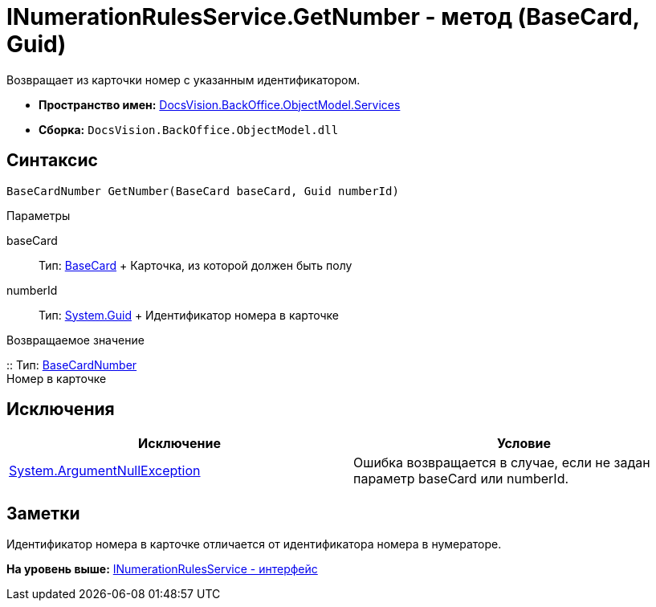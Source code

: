= INumerationRulesService.GetNumber - метод (BaseCard, Guid)

Возвращает из карточки номер с указанным идентификатором.

* [.keyword]*Пространство имен:* xref:Services_NS.adoc[DocsVision.BackOffice.ObjectModel.Services]
* [.keyword]*Сборка:* [.ph .filepath]`DocsVision.BackOffice.ObjectModel.dll`

== Синтаксис

[source,pre,codeblock,language-csharp]
----
BaseCardNumber GetNumber(BaseCard baseCard, Guid numberId)
----

Параметры

baseCard::
  Тип: xref:../BaseCard_CL.adoc[BaseCard]
  +
  Карточка, из которой должен быть полу
numberId::
  Тип: http://msdn.microsoft.com/ru-ru/library/system.guid.aspx[System.Guid]
  +
  Идентификатор номера в карточке

Возвращаемое значение

::
  Тип: xref:../BaseCardNumber_CL.adoc[BaseCardNumber]
  +
  Номер в карточке

== Исключения

[cols=",",options="header",]
|===
|Исключение |Условие
|http://msdn.microsoft.com/ru-ru/library/system.argumentnullexception.aspx[System.ArgumentNullException] |Ошибка возвращается в случае, если не задан параметр baseCard или numberId.
|===

== Заметки

Идентификатор номера в карточке отличается от идентификатора номера в нумераторе.

*На уровень выше:* xref:../../../../../api/DocsVision/BackOffice/ObjectModel/Services/INumerationRulesService_IN.adoc[INumerationRulesService - интерфейс]
